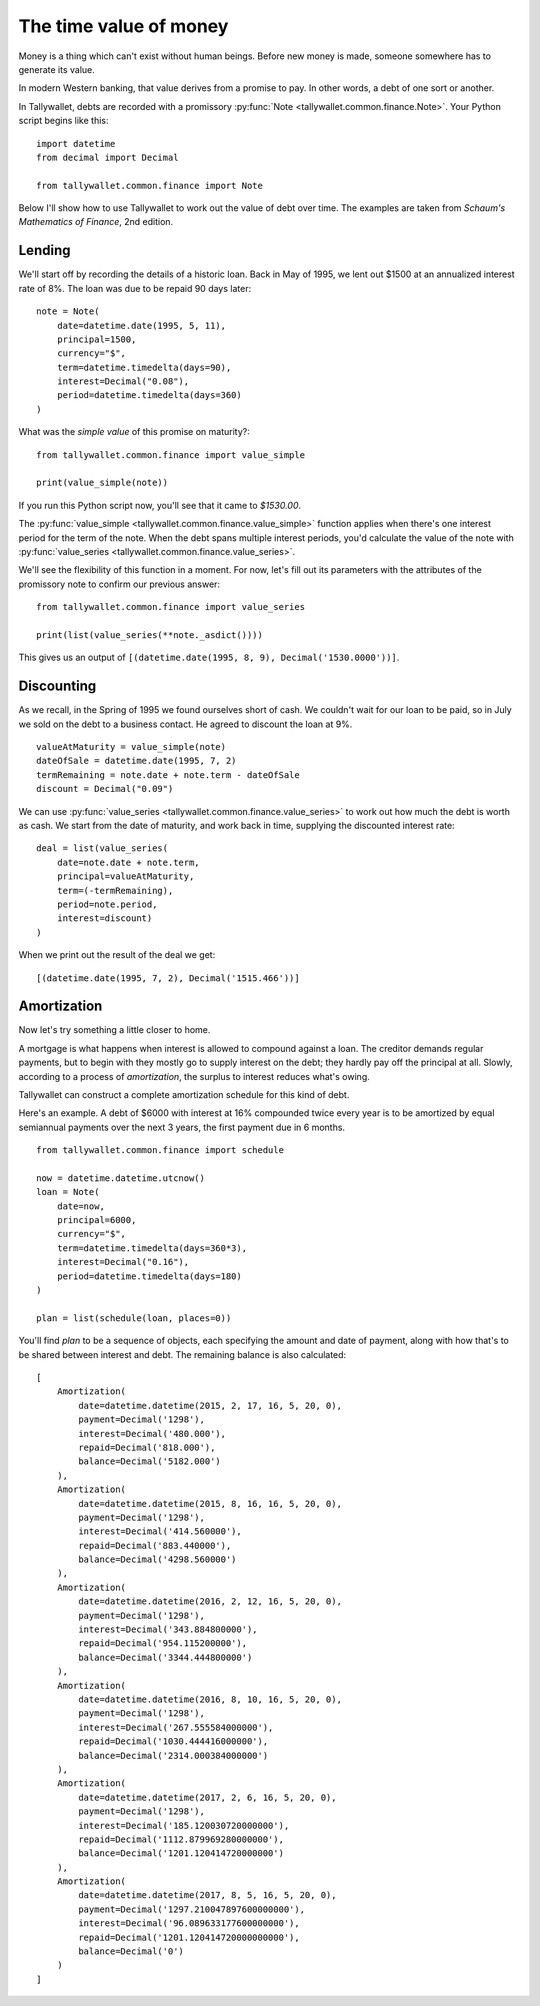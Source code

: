 ..  Titling
    ##++::==~~--''``

The time value of money
:::::::::::::::::::::::

Money is a thing which can't exist without human beings. Before
new money is made, someone somewhere has to generate its value.

In modern Western banking, that value derives from a promise to
pay. In other words, a debt of one sort or another.

In Tallywallet, debts are recorded with a promissory :py:func:`Note
<tallywallet.common.finance.Note>`. Your Python script begins like this::

    import datetime
    from decimal import Decimal

    from tallywallet.common.finance import Note

Below I'll show how to use Tallywallet to work out the value of
debt over time. The examples are taken from
`Schaum's Mathematics of Finance`, 2nd edition.


Lending
=======

We'll start off by recording the details of a historic loan. Back in
May of 1995, we lent out $1500 at an annualized interest rate of 8%.
The loan was due to be repaid 90 days later::

    note = Note(
        date=datetime.date(1995, 5, 11),
        principal=1500,
        currency="$",
        term=datetime.timedelta(days=90),
        interest=Decimal("0.08"),
        period=datetime.timedelta(days=360)
    )

What was the `simple value` of this promise on maturity?::

    from tallywallet.common.finance import value_simple

    print(value_simple(note))

If you run this Python script now, you'll see that it came to `$1530.00`.

The :py:func:`value_simple <tallywallet.common.finance.value_simple>`
function applies when there's one interest period for the term of the note.
When the debt spans multiple interest periods, you'd calculate the value
of the note with
:py:func:`value_series <tallywallet.common.finance.value_series>`.

We'll see the flexibility of this function in a moment. For now, let's fill
out its parameters with the attributes of the promissory note to confirm
our previous answer::

    from tallywallet.common.finance import value_series

    print(list(value_series(**note._asdict())))


This gives us an output of
``[(datetime.date(1995, 8, 9), Decimal('1530.0000'))]``.
 
Discounting
===========

As we recall, in the Spring of 1995 we found ourselves short of cash. We
couldn't wait for our loan to be paid, so in July we sold on the debt to
a business contact. He agreed to discount the loan at 9%.

::

        valueAtMaturity = value_simple(note)
        dateOfSale = datetime.date(1995, 7, 2)
        termRemaining = note.date + note.term - dateOfSale
        discount = Decimal("0.09")

We can use :py:func:`value_series <tallywallet.common.finance.value_series>`
to work out how much the debt is worth as cash. We start from the date of
maturity, and work back in time, supplying the discounted interest rate::

        deal = list(value_series(
            date=note.date + note.term,
            principal=valueAtMaturity,
            term=(-termRemaining),
            period=note.period,
            interest=discount)
        )

When we print out the result of the deal we get::

    [(datetime.date(1995, 7, 2), Decimal('1515.466'))]
 
Amortization
============

Now let's try something a little closer to home.

A mortgage is what happens when interest is allowed to compound against
a loan. The creditor demands regular payments, but to begin with they
mostly go to supply interest on the debt; they hardly pay off the principal
at all. Slowly, according to a process of `amortization`, the surplus
to interest reduces what's owing.

Tallywallet can construct a complete amortization schedule for this kind
of debt.

Here's an example. A debt of $6000 with interest at 16% compounded twice
every year is to be amortized by equal semiannual payments over the next 3
years, the first payment due in 6 months.


::

    from tallywallet.common.finance import schedule

    now = datetime.datetime.utcnow()
    loan = Note(
        date=now,
        principal=6000,
        currency="$",
        term=datetime.timedelta(days=360*3),
        interest=Decimal("0.16"),
        period=datetime.timedelta(days=180)
    )

    plan = list(schedule(loan, places=0))

You'll find `plan` to be a sequence of objects, each specifying the
amount and date of payment, along with how that's to be shared between
interest and debt. The remaining balance is also calculated::

    [
        Amortization(
            date=datetime.datetime(2015, 2, 17, 16, 5, 20, 0),
            payment=Decimal('1298'),
            interest=Decimal('480.000'),
            repaid=Decimal('818.000'),
            balance=Decimal('5182.000')
        ),
        Amortization(
            date=datetime.datetime(2015, 8, 16, 16, 5, 20, 0),
            payment=Decimal('1298'),
            interest=Decimal('414.560000'),
            repaid=Decimal('883.440000'),
            balance=Decimal('4298.560000')
        ),
        Amortization(
            date=datetime.datetime(2016, 2, 12, 16, 5, 20, 0),
            payment=Decimal('1298'),
            interest=Decimal('343.884800000'),
            repaid=Decimal('954.115200000'),
            balance=Decimal('3344.444800000')
        ),
        Amortization(
            date=datetime.datetime(2016, 8, 10, 16, 5, 20, 0),
            payment=Decimal('1298'),
            interest=Decimal('267.555584000000'),
            repaid=Decimal('1030.444416000000'),
            balance=Decimal('2314.000384000000')
        ),
        Amortization(
            date=datetime.datetime(2017, 2, 6, 16, 5, 20, 0),
            payment=Decimal('1298'),
            interest=Decimal('185.120030720000000'),
            repaid=Decimal('1112.879969280000000'),
            balance=Decimal('1201.120414720000000')
        ),
        Amortization(
            date=datetime.datetime(2017, 8, 5, 16, 5, 20, 0),
            payment=Decimal('1297.210047897600000000'),
            interest=Decimal('96.089633177600000000'),
            repaid=Decimal('1201.120414720000000000'),
            balance=Decimal('0')
        )
    ]

